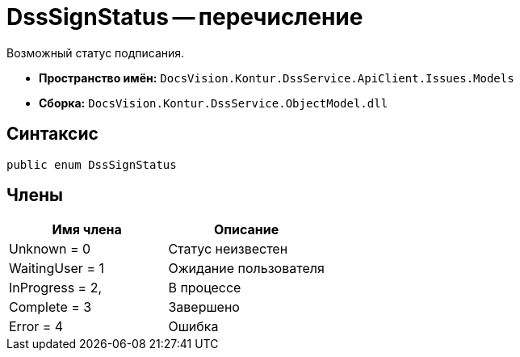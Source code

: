 = DssSignStatus -- перечисление

Возможный статус подписания.

* *Пространство имён:* `DocsVision.Kontur.DssService.ApiClient.Issues.Models`
* *Сборка:* `DocsVision.Kontur.DssService.ObjectModel.dll`

== Синтаксис

[source,csharp]
----
public enum DssSignStatus
----

== Члены

[cols=",",options="header"]
|===
|Имя члена |Описание

|Unknown = 0
|Статус неизвестен

|WaitingUser = 1
|Ожидание пользователя

|InProgress = 2,
|В процессе

|Complete = 3
|Завершено

|Error = 4
|Ошибка

|===
